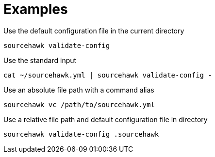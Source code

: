 = Examples

.Use the default configuration file in the current directory
[source,sh]
----
sourcehawk validate-config
----

.Use the standard input
[source,sh]
----
cat ~/sourcehawk.yml | sourcehawk validate-config -
----

.Use an absolute file path with a command alias
[source,sh]
----
sourcehawk vc /path/to/sourcehawk.yml
----

.Use a relative file path and default configuration file in directory
[source,sh]
----
sourcehawk validate-config .sourcehawk
----